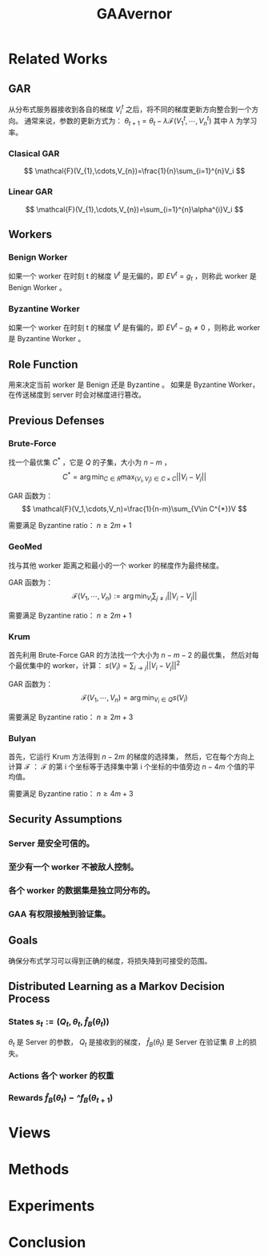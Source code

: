 :PROPERTIES:
:id: 35286037-323B-47C7-84A7-D1254AABF835
:END:
#+title: GAAvernor
#+filetags: :paper:

* Related Works
** GAR
从分布式服务器接收到各自的梯度 $V_{i}^{t}$ 之后，将不同的梯度更新方向整合到一个方向。
通常来说，参数的更新方式为：
$\theta_{t+1}=\theta_{t}-\lambda\mathcal{F}(V_{1}^{t},\cdots,V_{n}^{t})$
其中 $\lambda$ 为学习率。
*** Clasical GAR
$$
\mathcal{F}(V_{1},\cdots,V_{n})=\frac{1}{n}\sum_{i=1}^{n}V_i
$$
*** Linear GAR
$$
\mathcal{F}(V_{1},\cdots,V_{n})=\sum_{i=1}^{n}\alpha^{i}V_i
$$
** Workers
*** Benign Worker
如果一个 worker 在时刻 t 的梯度 $V^{t}$ 是无偏的，即
$E{V^{t}}=g_t$ ，则称此 worker 是 Benign Worker 。
*** Byzantine Worker
如果一个 worker 在时刻 t 的梯度 $V^{t}$ 是有偏的，即
$E{V^{t}}-g_t\neq 0$ ，则称此 worker 是 Byzantine Worker 。
** Role Function
用来决定当前 worker 是 Benign 还是 Byzantine 。
如果是 Byzantine Worker，在传送梯度到 server 时会对梯度进行篡改。
** Previous Defenses
*** Brute-Force
找一个最优集 $C^{*}$ ，它是 $Q$ 的子集，大小为 $n-m$ ，
$$
C^{*}=\arg\min_{C\in R}\max_{(V_i,V_j)\in C\times C}||V_i-V_j||
$$

GAR 函数为：
$$
\mathcal{F}(V_1,\cdots,V_n)=\frac{1}{n-m}\sum_{V\in C^{*}}V
$$

需要满足 Byzantine ratio： $n\geq{2m+1}$
*** GeoMed
找与其他 worker 距离之和最小的一个 worker 的梯度作为最终梯度。

GAR 函数为：
$$
\mathcal{F}(V_1,\cdots,V_n):=\arg\min_{V_i}\sum_{j\neq i}||V_i-V_j||
$$

需要满足 Byzantine ratio： $n\geq{2m+1}$
*** Krum
首先利用 Brute-Force GAR 的方法找一个大小为 $n-m-2$ 的最优集，
然后对每个最优集中的 worker，计算：
$s(V_i)=\sum_{i\rightarrow j}||V_i-V_j||^2$

GAR 函数为：
$$
\mathcal{F}(V_1,\cdots,V_n)=\arg\min_{V_i\in Q}s(V_i)
$$

需要满足 Byzantine ratio： $n\geq{2m+3}$
*** Bulyan
首先，它运行 Krum 方法得到 $n-2m$ 的梯度的选择集，
然后，它在每个方向上计算 $\mathcal{F}$ ：
$\mathcal{F}$ 的第 i 个坐标等于选择集中第 i 个坐标的中值旁边 $n-4m$ 个值的平均值。

需要满足 Byzantine ratio： $n\geq{4m+3}$
** Security Assumptions
*** Server 是安全可信的。
*** 至少有一个 worker 不被敌人控制。
*** 各个 worker 的数据集是独立同分布的。
*** GAA 有权限接触到验证集。
** Goals
确保分布式学习可以得到正确的梯度，将损失降到可接受的范围。
** Distributed Learning as a Markov Decision Process
*** States $s_t:=(Q_{t},\theta_{t},\hat{f}_{B}(\theta_t))$
$\theta_t$ 是 Server 的参数， $Q_t$ 是接收到的梯度，
 $\hat{f}_{B}(\theta_t)$ 是 Server 在验证集 $B$ 上的损失。
*** Actions 各个 worker 的权重
*** Rewards $\hat{f}_{B}(\theta_t)-\hat^{f}_{B}(\theta_{t+1})$
* Views
* Methods
* Experiments
* Conclusion
